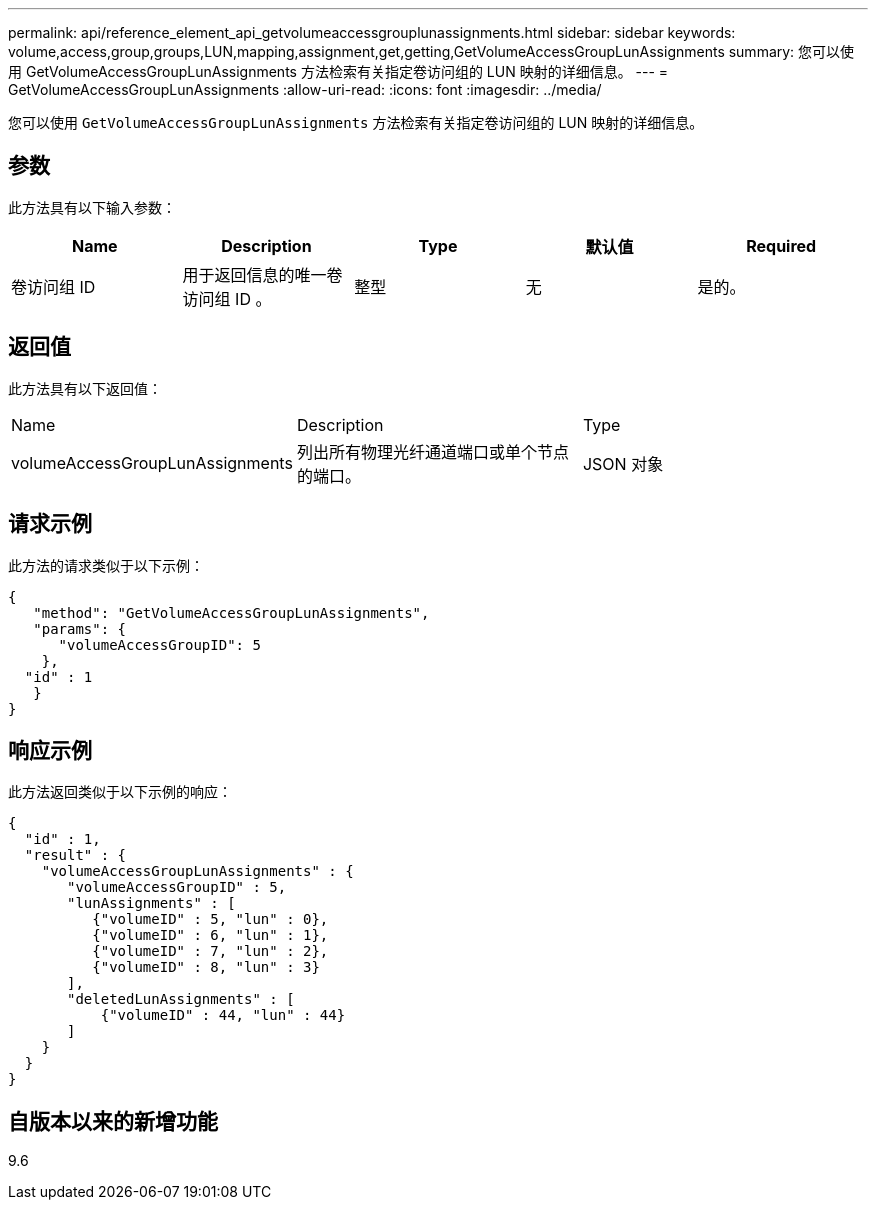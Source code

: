 ---
permalink: api/reference_element_api_getvolumeaccessgrouplunassignments.html 
sidebar: sidebar 
keywords: volume,access,group,groups,LUN,mapping,assignment,get,getting,GetVolumeAccessGroupLunAssignments 
summary: 您可以使用 GetVolumeAccessGroupLunAssignments 方法检索有关指定卷访问组的 LUN 映射的详细信息。 
---
= GetVolumeAccessGroupLunAssignments
:allow-uri-read: 
:icons: font
:imagesdir: ../media/


[role="lead"]
您可以使用 `GetVolumeAccessGroupLunAssignments` 方法检索有关指定卷访问组的 LUN 映射的详细信息。



== 参数

此方法具有以下输入参数：

|===
| Name | Description | Type | 默认值 | Required 


 a| 
卷访问组 ID
 a| 
用于返回信息的唯一卷访问组 ID 。
 a| 
整型
 a| 
无
 a| 
是的。

|===


== 返回值

此方法具有以下返回值：

|===


| Name | Description | Type 


 a| 
volumeAccessGroupLunAssignments
 a| 
列出所有物理光纤通道端口或单个节点的端口。
 a| 
JSON 对象

|===


== 请求示例

此方法的请求类似于以下示例：

[listing]
----
{
   "method": "GetVolumeAccessGroupLunAssignments",
   "params": {
      "volumeAccessGroupID": 5
    },
  "id" : 1
   }
}
----


== 响应示例

此方法返回类似于以下示例的响应：

[listing]
----
{
  "id" : 1,
  "result" : {
    "volumeAccessGroupLunAssignments" : {
       "volumeAccessGroupID" : 5,
       "lunAssignments" : [
          {"volumeID" : 5, "lun" : 0},
          {"volumeID" : 6, "lun" : 1},
          {"volumeID" : 7, "lun" : 2},
          {"volumeID" : 8, "lun" : 3}
       ],
       "deletedLunAssignments" : [
           {"volumeID" : 44, "lun" : 44}
       ]
    }
  }
}
----


== 自版本以来的新增功能

9.6
